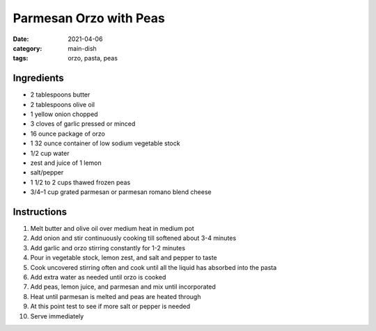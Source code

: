 ========================
Parmesan Orzo with Peas
========================

:date: 2021-04-06
:category: main-dish
:tags: orzo, pasta, peas

Ingredients
============

- 2 tablespoons butter
- 2 tablespoons olive oil
- 1 yellow onion chopped
- 3 cloves of garlic pressed or minced
- 16 ounce package of orzo
- 1 32 ounce container of low sodium vegetable stock
- 1/2 cup water
- zest and juice of 1 lemon
- salt/pepper
- 1 1/2 to 2 cups thawed frozen peas
- 3/4–1 cup grated parmesan or parmesan romano blend cheese

Instructions
=============

#. Melt butter and olive oil over medium heat in medium pot
#. Add onion and stir continuously cooking till softened about 3-4 minutes
#. Add garlic and orzo stirring constantly for 1-2 minutes
#. Pour in vegetable stock, lemon zest, and salt and pepper to taste
#. Cook uncovered stirring often and cook until all the liquid has absorbed into the pasta
#. Add extra water as needed until orzo is cooked
#. Add peas, lemon juice, and parmesan and mix until incorporated
#. Heat until parmesan is melted and peas are heated through
#. At this point test to see if more salt or pepper is needed
#. Serve immediately
